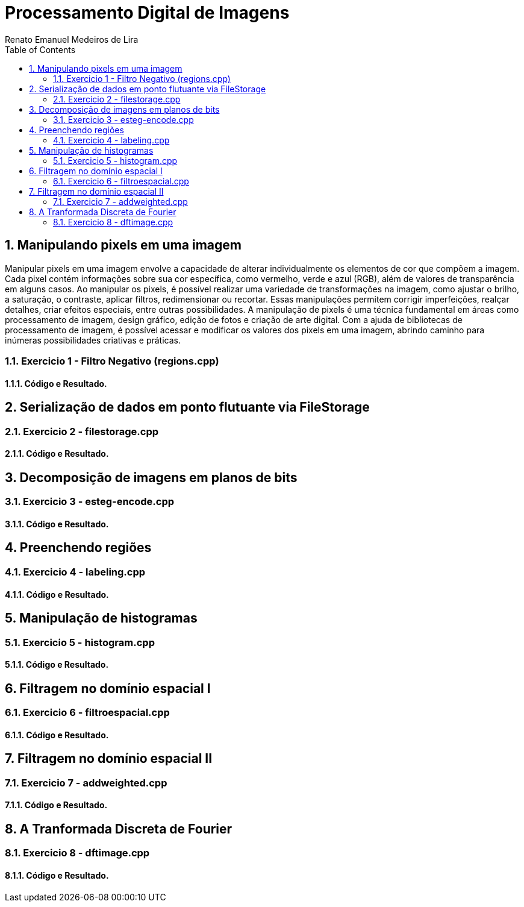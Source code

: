 = Processamento Digital de Imagens
Renato Emanuel Medeiros de Lira
:toc: left

== 1. Manipulando pixels em uma imagem
Manipular pixels em uma imagem envolve a capacidade de alterar individualmente os elementos de cor que compõem a imagem. Cada pixel contém informações sobre sua cor específica, como vermelho, verde e azul (RGB), além de valores de transparência em alguns casos. Ao manipular os pixels, é possível realizar uma variedade de transformações na imagem, como ajustar o brilho, a saturação, o contraste, aplicar filtros, redimensionar ou recortar. Essas manipulações permitem corrigir imperfeições, realçar detalhes, criar efeitos especiais, entre outras possibilidades. A manipulação de pixels é uma técnica fundamental em áreas como processamento de imagem, design gráfico, edição de fotos e criação de arte digital. Com a ajuda de bibliotecas de processamento de imagem, é possível acessar e modificar os valores dos pixels em uma imagem, abrindo caminho para inúmeras possibilidades criativas e práticas.

=== 1.1. Exercicio 1 -  Filtro Negativo (regions.cpp)


==== 1.1.1. Código e Resultado.


== 2. Serialização de dados em ponto flutuante via FileStorage


=== 2.1. Exercicio 2 - filestorage.cpp


==== 2.1.1. Código e Resultado.


== 3. Decomposição de imagens em planos de bits


=== 3.1. Exercicio 3 -  esteg-encode.cpp


==== 3.1.1. Código e Resultado.


== 4. Preenchendo regiões


=== 4.1. Exercicio 4 - labeling.cpp


==== 4.1.1. Código e Resultado.


== 5. Manipulação de histogramas


=== 5.1. Exercicio 5 -  histogram.cpp


==== 5.1.1. Código e Resultado.


== 6. Filtragem no domínio espacial I


=== 6.1. Exercicio 6 - filtroespacial.cpp 


==== 6.1.1. Código e Resultado.


== 7. Filtragem no domínio espacial II


=== 7.1. Exercicio 7 -  addweighted.cpp


==== 7.1.1. Código e Resultado.


== 8. A Tranformada Discreta de Fourier


=== 8.1. Exercicio 8 - dftimage.cpp


==== 8.1.1. Código e Resultado.

